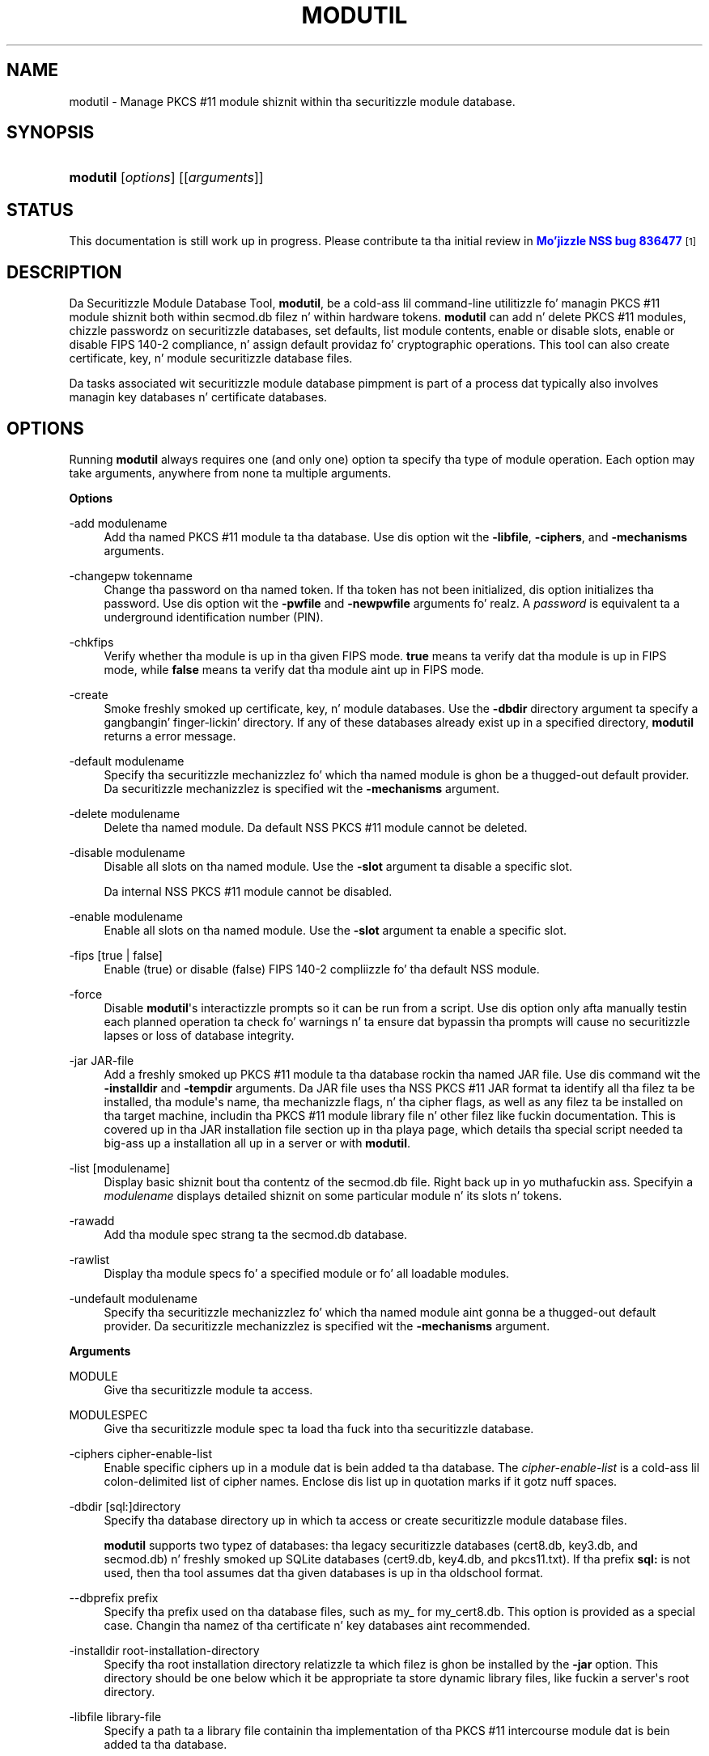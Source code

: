 '\" t
.\"     Title: MODUTIL
.\"    Author: [see tha "Authors" section]
.\" Generator: DocBook XSL Stylesheets v1.78.1 <http://docbook.sf.net/>
.\"      Date:  5 June 2014
.\"    Manual: NSS Securitizzle Tools
.\"    Source: nss-tools
.\"  Language: Gangsta
.\"
.TH "MODUTIL" "1" "5 June 2014" "nss-tools" "NSS Securitizzle Tools"
.\" -----------------------------------------------------------------
.\" * Define some portabilitizzle stuff
.\" -----------------------------------------------------------------
.\" ~~~~~~~~~~~~~~~~~~~~~~~~~~~~~~~~~~~~~~~~~~~~~~~~~~~~~~~~~~~~~~~~~
.\" http://bugs.debian.org/507673
.\" http://lists.gnu.org/archive/html/groff/2009-02/msg00013.html
.\" ~~~~~~~~~~~~~~~~~~~~~~~~~~~~~~~~~~~~~~~~~~~~~~~~~~~~~~~~~~~~~~~~~
.ie \n(.g .ds Aq \(aq
.el       .ds Aq '
.\" -----------------------------------------------------------------
.\" * set default formatting
.\" -----------------------------------------------------------------
.\" disable hyphenation
.nh
.\" disable justification (adjust text ta left margin only)
.ad l
.\" -----------------------------------------------------------------
.\" * MAIN CONTENT STARTS HERE *
.\" -----------------------------------------------------------------
.SH "NAME"
modutil \- Manage PKCS #11 module shiznit within tha securitizzle module database\&.
.SH "SYNOPSIS"
.HP \w'\fBmodutil\fR\ 'u
\fBmodutil\fR [\fIoptions\fR] [[\fIarguments\fR]]
.SH "STATUS"
.PP
This documentation is still work up in progress\&. Please contribute ta tha initial review in
\m[blue]\fBMo'jizzle NSS bug 836477\fR\m[]\&\s-2\u[1]\d\s+2
.SH "DESCRIPTION"
.PP
Da Securitizzle Module Database Tool,
\fBmodutil\fR, be a cold-ass lil command\-line utilitizzle fo' managin PKCS #11 module shiznit both within
secmod\&.db
filez n' within hardware tokens\&.
\fBmodutil\fR
can add n' delete PKCS #11 modules, chizzle passwordz on securitizzle databases, set defaults, list module contents, enable or disable slots, enable or disable FIPS 140\-2 compliance, n' assign default providaz fo' cryptographic operations\&. This tool can also create certificate, key, n' module securitizzle database files\&.
.PP
Da tasks associated wit securitizzle module database pimpment is part of a process dat typically also involves managin key databases n' certificate databases\&.
.SH "OPTIONS"
.PP
Running
\fBmodutil\fR
always requires one (and only one) option ta specify tha type of module operation\&. Each option may take arguments, anywhere from none ta multiple arguments\&.
.PP
\fBOptions\fR
.PP
\-add modulename
.RS 4
Add tha named PKCS #11 module ta tha database\&. Use dis option wit the
\fB\-libfile\fR,
\fB\-ciphers\fR, and
\fB\-mechanisms\fR
arguments\&.
.RE
.PP
\-changepw tokenname
.RS 4
Change tha password on tha named token\&. If tha token has not been initialized, dis option initializes tha password\&. Use dis option wit the
\fB\-pwfile\fR
and
\fB\-newpwfile\fR
arguments\& fo' realz. A
\fIpassword\fR
is equivalent ta a underground identification number (PIN)\&.
.RE
.PP
\-chkfips
.RS 4
Verify whether tha module is up in tha given FIPS mode\&.
\fBtrue\fR
means ta verify dat tha module is up in FIPS mode, while
\fBfalse\fR
means ta verify dat tha module aint up in FIPS mode\&.
.RE
.PP
\-create
.RS 4
Smoke freshly smoked up certificate, key, n' module databases\&. Use the
\fB\-dbdir\fR
directory argument ta specify a gangbangin' finger-lickin' directory\&. If any of these databases already exist up in a specified directory,
\fBmodutil\fR
returns a error message\&.
.RE
.PP
\-default modulename
.RS 4
Specify tha securitizzle mechanizzlez fo' which tha named module is ghon be a thugged-out default provider\&. Da securitizzle mechanizzlez is specified wit the
\fB\-mechanisms\fR
argument\&.
.RE
.PP
\-delete modulename
.RS 4
Delete tha named module\&. Da default NSS PKCS #11 module cannot be deleted\&.
.RE
.PP
\-disable modulename
.RS 4
Disable all slots on tha named module\&. Use the
\fB\-slot\fR
argument ta disable a specific slot\&.
.sp
Da internal NSS PKCS #11 module cannot be disabled\&.
.RE
.PP
\-enable modulename
.RS 4
Enable all slots on tha named module\&. Use the
\fB\-slot\fR
argument ta enable a specific slot\&.
.RE
.PP
\-fips [true | false]
.RS 4
Enable (true) or disable (false) FIPS 140\-2 compliizzle fo' tha default NSS module\&.
.RE
.PP
\-force
.RS 4
Disable
\fBmodutil\fR\*(Aqs interactizzle prompts so it can be run from a script\&. Use dis option only afta manually testin each planned operation ta check fo' warnings n' ta ensure dat bypassin tha prompts will cause no securitizzle lapses or loss of database integrity\&.
.RE
.PP
\-jar JAR\-file
.RS 4
Add a freshly smoked up PKCS #11 module ta tha database rockin tha named JAR file\&. Use dis command wit the
\fB\-installdir\fR
and
\fB\-tempdir\fR
arguments\&. Da JAR file uses tha NSS PKCS #11 JAR format ta identify all tha filez ta be installed, tha module\*(Aqs name, tha mechanizzle flags, n' tha cipher flags, as well as any filez ta be installed on tha target machine, includin tha PKCS #11 module library file n' other filez like fuckin documentation\&. This is covered up in tha JAR installation file section up in tha playa page, which details tha special script needed ta big-ass up a installation all up in a server or with
\fBmodutil\fR\&.
.RE
.PP
\-list [modulename]
.RS 4
Display basic shiznit bout tha contentz of the
secmod\&.db
file\&. Right back up in yo muthafuckin ass. Specifyin a
\fImodulename\fR
displays detailed shiznit on some particular module n' its slots n' tokens\&.
.RE
.PP
\-rawadd
.RS 4
Add tha module spec strang ta the
secmod\&.db
database\&.
.RE
.PP
\-rawlist
.RS 4
Display tha module specs fo' a specified module or fo' all loadable modules\&.
.RE
.PP
\-undefault modulename
.RS 4
Specify tha securitizzle mechanizzlez fo' which tha named module aint gonna be a thugged-out default provider\&. Da securitizzle mechanizzlez is specified wit the
\fB\-mechanisms\fR
argument\&.
.RE
.PP
\fBArguments\fR
.PP
MODULE
.RS 4
Give tha securitizzle module ta access\&.
.RE
.PP
MODULESPEC
.RS 4
Give tha securitizzle module spec ta load tha fuck into tha securitizzle database\&.
.RE
.PP
\-ciphers cipher\-enable\-list
.RS 4
Enable specific ciphers up in a module dat is bein added ta tha database\&. The
\fIcipher\-enable\-list\fR
is a cold-ass lil colon\-delimited list of cipher names\&. Enclose dis list up in quotation marks if it gotz nuff spaces\&.
.RE
.PP
\-dbdir [sql:]directory
.RS 4
Specify tha database directory up in which ta access or create securitizzle module database files\&.
.sp
\fBmodutil\fR
supports two typez of databases: tha legacy securitizzle databases (cert8\&.db,
key3\&.db, and
secmod\&.db) n' freshly smoked up SQLite databases (cert9\&.db,
key4\&.db, and
pkcs11\&.txt)\&. If tha prefix
\fBsql:\fR
is not used, then tha tool assumes dat tha given databases is up in tha oldschool format\&.
.RE
.PP
\-\-dbprefix prefix
.RS 4
Specify tha prefix used on tha database files, such as
my_
for
my_cert8\&.db\&. This option is provided as a special case\&. Changin tha namez of tha certificate n' key databases aint recommended\&.
.RE
.PP
\-installdir root\-installation\-directory
.RS 4
Specify tha root installation directory relatizzle ta which filez is ghon be installed by the
\fB\-jar\fR
option\&. This directory should be one below which it be appropriate ta store dynamic library files, like fuckin a server\*(Aqs root directory\&.
.RE
.PP
\-libfile library\-file
.RS 4
Specify a path ta a library file containin tha implementation of tha PKCS #11 intercourse module dat is bein added ta tha database\&.
.RE
.PP
\-mechanizzlez mechanism\-list
.RS 4
Specify tha securitizzle mechanizzlez fo' which a particular module is ghon be flagged as a thugged-out default provider\&. The
\fImechanism\-list\fR
is a cold-ass lil colon\-delimited list of mechanizzle names\&. Enclose dis list up in quotation marks if it gotz nuff spaces\&.
.sp
Da module becomes a thugged-out default provider fo' tha listed mechanizzlez when dem mechanizzlez is enabled\&. If mo' than one module fronts ta be a particular mechanism\*(Aqs default provider, dat mechanism\*(Aqs default provider is undefined\&.
.sp
\fBmodutil\fR
supports nuff muthafuckin mechanisms: RSA, DSA, RC2, RC4, RC5, AES, DES, DH, SHA1, SHA256, SHA512, SSL, TLS, MD5, MD2, RANDOM (for random number generation), n' FRIENDLY (meanin certificates is publicly readable)\&.
.RE
.PP
\-newpwfile new\-password\-file
.RS 4
Specify a text file containin a token\*(Aqs freshly smoked up or replacement password so dat a password can be entered automatically wit the
\fB\-changepw\fR
option\&.
.RE
.PP
\-nocertdb
.RS 4
Do not open tha certificate or key databases\&. This has nuff muthafuckin effects:
.sp
.RS 4
.ie n \{\
\h'-04'\(bu\h'+03'\c
.\}
.el \{\
.sp -1
.IP \(bu 2.3
.\}
With the
\fB\-create\fR
command, only a module securitizzle file is pimped; certificate n' key databases is not pimped\&.
.RE
.sp
.RS 4
.ie n \{\
\h'-04'\(bu\h'+03'\c
.\}
.el \{\
.sp -1
.IP \(bu 2.3
.\}
With the
\fB\-jar\fR
command, signatures on tha JAR file is not checked\&.
.RE
.sp
.RS 4
.ie n \{\
\h'-04'\(bu\h'+03'\c
.\}
.el \{\
.sp -1
.IP \(bu 2.3
.\}
With the
\fB\-changepw\fR
command, tha password on tha NSS internal module cannot be set or chizzled, since dis password is stored up in tha key database\&.
.RE
.RE
.PP
\-pwfile old\-password\-file
.RS 4
Specify a text file containin a token\*(Aqs existin password so dat a password can be entered automatically when the
\fB\-changepw\fR
option is used ta chizzle passwords\&.
.RE
.PP
\-secmod secmodname
.RS 4
Give tha name of tha securitizzle module database (like
secmod\&.db) ta load\&.
.RE
.PP
\-slot slotname
.RS 4
Specify a particular slot ta be enabled or disabled wit the
\fB\-enable\fR
or
\fB\-disable\fR
options\&.
.RE
.PP
\-strin CONFIG_STRING
.RS 4
Pass a cold-ass lil configuration strang fo' tha module bein added ta tha database\&.
.RE
.PP
\-tempdir temporary\-directory
.RS 4
Give a gangbangin' finger-lickin' directory location where temporary filez is pimped durin tha installation by the
\fB\-jar\fR
option\&. If no temporary directory is specified, tha current directory is used\&.
.RE
.SH "USAGE AND EXAMPLES"
.PP
\fBCreatin Database Files\fR
.PP
Before any operations can be performed, there must be a set of securitizzle databases available\&.
\fBmodutil\fR
can be used ta create these files\&. Da only required argument is tha database dat where tha databases is ghon be located\&.
.sp
.if n \{\
.RS 4
.\}
.nf
modutil \-create \-dbdir [sql:]directory
.fi
.if n \{\
.RE
.\}
.PP
\fBAddin a Cryptographic Module\fR
.PP
Addin a PKCS #11 module means submittin a supportin library file, enablin its ciphers, n' settin default provider status fo' various securitizzle mechanisms\&. This can be done by supplyin all of tha shiznit through
\fBmodutil\fR
directly or by hustlin a JAR file n' install script\&. For da most thugged-out basic case, simply upload tha library:
.sp
.if n \{\
.RS 4
.\}
.nf
modutil \-add modulename \-libfile library\-file [\-ciphers cipher\-enable\-list] [\-mechanizzlez mechanism\-list] 
.fi
.if n \{\
.RE
.\}
.PP
For example:
.sp
.if n \{\
.RS 4
.\}
.nf
modutil \-dbdir sql:/home/my/sharednssdb \-add "Example PKCS #11 Module" \-libfile "/tmp/crypto\&.so" \-mechanizzlez RSA:DSA:RC2:RANDOM 

Usin database directory \&.\&.\&. 
Module "Example PKCS #11 Module" added ta database\&.
.fi
.if n \{\
.RE
.\}
.PP
\fBInstallin a Cryptographic Module from a JAR File\fR
.PP
PKCS #11 modulez can also be loaded rockin a JAR file, which gotz nuff all of tha required libraries n' a installation script dat raps bout how tha fuck ta install tha module\&. Da JAR install script is busted lyrics bout up in mo' detail in
the section called \(lqJAR INSTALLATION FILE FORMAT\(rq\&.
.PP
Da JAR installation script defines tha setup shiznit fo' each platform dat tha module can be installed on\&. For example:
.sp
.if n \{\
.RS 4
.\}
.nf
Platforms { 
   Linux:5\&.4\&.08:x86 { 
      ModuleName { "Example PKCS #11 Module" } 
      ModuleFile { crypto\&.so } 
      DefaultMechanismFlags{0x0000} 
      CipherEnableFlags{0x0000} 
      Filez { 
         crypto\&.so { 
            Path{ /tmp/crypto\&.so } 
         } 
         setup\&.sh { 
            Executable 
            Path{ /tmp/setup\&.sh } 
         } 
      } 
   } 
   Linux:6\&.0\&.0:x86 { 
      EquivalentPlatform { Linux:5\&.4\&.08:x86 } 
   } 
} 
.fi
.if n \{\
.RE
.\}
.PP
Both tha install script n' tha required libraries must be bundled up in a JAR file, which is specified wit the
\fB\-jar\fR
argument\&.
.sp
.if n \{\
.RS 4
.\}
.nf
modutil \-dbdir sql:/home/mt"jar\-install\-filey/sharednssdb \-jar install\&.jar \-installdir sql:/home/my/sharednssdb

This installation JAR file was signed by: 
\-\-\-\-\-\-\-\-\-\-\-\-\-\-\-\-\-\-\-\-\-\-\-\-\-\-\-\-\-\-\-\-\-\-\-\-\-\-\-\-\-\-\-\-\-\- 

**SUBJECT NAME** 

C=US, ST=California, L=Mountain View, CN=Cryptorific Inc\&., OU=Digital ID
Class 3 \- Netscape Object Signing, OU="www\&.verisign\&.com/repository/CPS
Incorp\&. by Ref\&.,LIAB\&.LTD(c)9 6", OU=www\&.verisign\&.com/CPS Incorp\&.by Ref
\&. LIABILITY LTD\&.(c)97 VeriSign, OU=VeriSign Object Signin CA \- Class 3
Organization, OU="VeriSign, Inc\&.", O=VeriSign Trust Network **ISSUER
NAME**, OU=www\&.verisign\&.com/CPS Incorp\&.by Ref\&. LIABILITY LTD\&.(c)97
VeriSign, OU=VeriSign Object Signin CA \- Class 3 Organization,
OU="VeriSign, Inc\&.", O=VeriSign Trust Network 
\-\-\-\-\-\-\-\-\-\-\-\-\-\-\-\-\-\-\-\-\-\-\-\-\-\-\-\-\-\-\-\-\-\-\-\-\-\-\-\-\-\-\-\-\-\- 

Do you wish ta continue dis installation? (y/n) y 
Usin installa script "installer_script" 
Successfully parsed installation script 
Current platform is Linux:5\&.4\&.08:x86 
Usin installation parametas fo' platform Linux:5\&.4\&.08:x86 
Installed file crypto\&.so ta /tmp/crypto\&.so
Installed file setup\&.sh ta \&./pk11inst\&.dir/setup\&.sh 
Executin "\&./pk11inst\&.dir/setup\&.sh"\&.\&.\&. 
"\&./pk11inst\&.dir/setup\&.sh" executed successfully 
Installed module "Example PKCS #11 Module" tha fuck into module database 

Installation completed successfully 
.fi
.if n \{\
.RE
.\}
.PP
\fBAddin Module Spec\fR
.PP
Each module has shiznit stored up in tha securitizzle database bout its configuration n' parameters\&. These can be added or edited rockin the
\fB\-rawadd\fR
command\&. For tha current settings or ta peep tha format of tha module spec up in tha database, use the
\fB\-rawlist\fR
option\&.
.sp
.if n \{\
.RS 4
.\}
.nf
modutil \-rawadd modulespec
.fi
.if n \{\
.RE
.\}
.PP
\fBDeletin a Module\fR
.PP
A specific PKCS #11 module can be deleted from the
secmod\&.db
database:
.sp
.if n \{\
.RS 4
.\}
.nf
modutil \-delete modulename \-dbdir [sql:]directory 
.fi
.if n \{\
.RE
.\}
.PP
\fBDisplayin Module Information\fR
.PP
The
secmod\&.db
database gotz nuff shiznit bout tha PKCS #11 modulez dat is available ta a application or server ta use\&. Da list of all modules, shiznit bout specific modules, n' database configuration specs fo' modulez can all be viewed\&.
.PP
To simply git a list of modulez up in tha database, use the
\fB\-list\fR
command\&.
.sp
.if n \{\
.RS 4
.\}
.nf
modutil \-list [modulename] \-dbdir [sql:]directory 
.fi
.if n \{\
.RE
.\}
.PP
Listin tha modulez shows tha module name, they status, n' other associated securitizzle databases fo' certificates n' keys\&. For example:
.sp
.if n \{\
.RS 4
.\}
.nf
modutil \-list \-dbdir sql:/home/my/sharednssdb 

Listin of PKCS #11 Modules
\-\-\-\-\-\-\-\-\-\-\-\-\-\-\-\-\-\-\-\-\-\-\-\-\-\-\-\-\-\-\-\-\-\-\-\-\-\-\-\-\-\-\-\-\-\-\-\-\-\-\-\-\-\-\-\-\-\-\-
  1\&. NSS Internal PKCS #11 Module
         slots: 2 slots attached
        status: loaded

         slot: NSS Internal Cryptographic Skillz                            
        token: NSS Generic Crypto Skillz

         slot: NSS User Private Key n' Certificate Skillz                  
        token: NSS Certificate DB
\-\-\-\-\-\-\-\-\-\-\-\-\-\-\-\-\-\-\-\-\-\-\-\-\-\-\-\-\-\-\-\-\-\-\-\-\-\-\-\-\-\-\-\-\-\-\-\-\-\-\-\-\-\-\-\-\-\-\-
.fi
.if n \{\
.RE
.\}
.PP
Passin a specific module name wit the
\fB\-list\fR
returns details shiznit bout tha module itself, like supported cipher mechanisms, version numbers, serial numbers, n' other shiznit bout tha module n' tha token it is loaded on\&. For example:
.sp
.if n \{\
.RS 4
.\}
.nf
 modutil \-list "NSS Internal PKCS #11 Module" \-dbdir sql:/home/my/sharednssdb

\-\-\-\-\-\-\-\-\-\-\-\-\-\-\-\-\-\-\-\-\-\-\-\-\-\-\-\-\-\-\-\-\-\-\-\-\-\-\-\-\-\-\-\-\-\-\-\-\-\-\-\-\-\-\-\-\-\-\-
Name: NSS Internal PKCS #11 Module
Library file: **Internal ONLY module**
Manufacturer: Mo'jizzle Foundation              
Description: NSS Internal Crypto Skillz    
PKCS #11 Version 2\&.20
Library Version: 3\&.11
Cipher Enable Flags: None
Default Mechanizzle Flags: RSA:RC2:RC4:DES:DH:SHA1:MD5:MD2:SSL:TLS:AES

  Slot: NSS Internal Cryptographic Skillz                            
  Slot Mechanizzle Flags: RSA:RC2:RC4:DES:DH:SHA1:MD5:MD2:SSL:TLS:AES
  Manufacturer: Mo'jizzle Foundation              
  Type: Software
  Version Number: 3\&.11
  Firmware Version: 0\&.0
  Status: Enabled
  Token Name: NSS Generic Crypto Skillz     
  Token Manufacturer: Mo'jizzle Foundation              
  Token Model: NSS 3           
  Token Serial Number: 0000000000000000
  Token Version: 4\&.0
  Token Firmware Version: 0\&.0
  Access: Write Protected
  Login Type: Public (no login required)
  User Pin: NOT Initialized

  Slot: NSS User Private Key n' Certificate Skillz                  
  Slot Mechanizzle Flags: None
  Manufacturer: Mo'jizzle Foundation              
  Type: Software
  Version Number: 3\&.11
  Firmware Version: 0\&.0
  Status: Enabled
  Token Name: NSS Certificate DB              
  Token Manufacturer: Mo'jizzle Foundation              
  Token Model: NSS 3           
  Token Serial Number: 0000000000000000
  Token Version: 8\&.3
  Token Firmware Version: 0\&.0
  Access: NOT Write Protected
  Login Type: Login required
  User Pin: Initialized
.fi
.if n \{\
.RE
.\}
.PP
A related command,
\fB\-rawlist\fR
returns shiznit bout tha database configuration fo' tha modules\&. (This shiznit can be edited by loadin freshly smoked up specs rockin the
\fB\-rawadd\fR
command\&.)
.sp
.if n \{\
.RS 4
.\}
.nf
 modutil \-rawlist \-dbdir sql:/home/my/sharednssdb
 name="NSS Internal PKCS #11 Module" parameters="configdir=\&. certPrefix= keyPrefix= secmod=secmod\&.db flags=readOnly " NSS="trustOrder=75 cipherOrder=100 slotParams={0x00000001=[slotFlags=RSA,RC4,RC2,DES,DH,SHA1,MD5,MD2,SSL,TLS,AES,RANDOM askpw=any timeout=30 ] }  Flags=internal,critical"
.fi
.if n \{\
.RE
.\}
.PP
\fBSettin a Default Provider fo' Securitizzle Mechanisms\fR
.PP
Multiple securitizzle modulez may provide support fo' tha same securitizzle mechanisms\&. Well shiiiit, it is possible ta set a specific securitizzle module as tha default provider fo' a specific securitizzle mechanizzle (or, conversely, ta prohibit a provider from supplyin dem mechanisms)\&.
.sp
.if n \{\
.RS 4
.\}
.nf
modutil \-default modulename \-mechanizzlez mechanism\-list 
.fi
.if n \{\
.RE
.\}
.PP
To set a module as tha default provider fo' mechanisms, use the
\fB\-default\fR
command wit a cold-ass lil colon\-separated list of mechanisms\&. Da available mechanizzlez depend on tha module; NSS supplies almost all common mechanisms\&. For example:
.sp
.if n \{\
.RS 4
.\}
.nf
modutil \-default "NSS Internal PKCS #11 Module" \-dbdir \-mechanizzlez RSA:DSA:RC2 

Usin database directory c:\edatabases\&.\&.\&.

Successfully chizzled defaults\&.
.fi
.if n \{\
.RE
.\}
.PP
Clearin tha default provider has tha same ol' dirty format:
.sp
.if n \{\
.RS 4
.\}
.nf
modutil \-undefault "NSS Internal PKCS #11 Module" \-dbdir \-mechanizzlez MD2:MD5
.fi
.if n \{\
.RE
.\}
.PP
\fBEnablin n' Disablin Modulez n' Slots\fR
.PP
Modules, n' specific slots on modules, can be selectively enabled or disabled using
\fBmodutil\fR\&. Both commandz have tha same format:
.sp
.if n \{\
.RS 4
.\}
.nf
modutil \-enable|\-disable modulename [\-slot slotname] 
.fi
.if n \{\
.RE
.\}
.PP
For example:
.sp
.if n \{\
.RS 4
.\}
.nf
modutil \-enable "NSS Internal PKCS #11 Module" \-slot "NSS Internal Cryptographic Skillz                            " \-dbdir \&.

Slot "NSS Internal Cryptographic Skillz                            " enabled\&.
.fi
.if n \{\
.RE
.\}
.PP
Be shizzle dat tha appropriate amount of trailin whitespace be afta tha slot name\&. Right back up in yo muthafuckin ass. Some slot names gotz a thugged-out dope amount of whitespace dat must be included, or tha operation will fail\&.
.PP
\fBEnablin n' Verifyin FIPS Compliance\fR
.PP
Da NSS modulez can have FIPS 140\-2 compliizzle enabled or disabled using
\fBmodutil\fR
with the
\fB\-fips\fR
option\&. For example:
.sp
.if n \{\
.RS 4
.\}
.nf
modutil \-fips legit \-dbdir sql:/home/my/sharednssdb/

FIPS mode enabled\&.
.fi
.if n \{\
.RE
.\}
.PP
To verify dat statuz of FIPS mode, run the
\fB\-chkfips\fR
command wit either a legit or false flag (it don\*(Aqt matta which)\&. Da tool returns tha current FIPS setting\&.
.sp
.if n \{\
.RS 4
.\}
.nf
modutil \-chkfips false \-dbdir sql:/home/my/sharednssdb/

FIPS mode enabled\&.
.fi
.if n \{\
.RE
.\}
.PP
\fBChangin tha Password on a Token\fR
.PP
Initializin or changin a token\*(Aqs password:
.sp
.if n \{\
.RS 4
.\}
.nf
modutil \-changepw tokenname [\-pwfile old\-password\-file] [\-newpwfile new\-password\-file] 
.fi
.if n \{\
.RE
.\}
.sp
.if n \{\
.RS 4
.\}
.nf
modutil \-dbdir sql:/home/my/sharednssdb \-changepw "NSS Certificate DB" 

Enta oldschool password: 
Incorrect password, try again\&.\&.\&. 
Enta oldschool password: 
Enta freshly smoked up password: 
Re\-enta freshly smoked up password: 
Token "Communicator Certificate DB" password chizzled successfully\&.
.fi
.if n \{\
.RE
.\}
.SH "JAR INSTALLATION FILE FORMAT"
.PP
When a JAR file is run by a server, by
\fBmodutil\fR, or by any program dat do not interpret JavaScript, a special shiznit file must be included ta install tha libraries\&. There is nuff muthafuckin thangs ta keep up in mind wit dis file:
.sp
.RS 4
.ie n \{\
\h'-04'\(bu\h'+03'\c
.\}
.el \{\
.sp -1
.IP \(bu 2.3
.\}
It must be declared up in tha JAR archive\*(Aqs manifest file\&.
.RE
.sp
.RS 4
.ie n \{\
\h'-04'\(bu\h'+03'\c
.\}
.el \{\
.sp -1
.IP \(bu 2.3
.\}
Da script can have any name\&.
.RE
.sp
.RS 4
.ie n \{\
\h'-04'\(bu\h'+03'\c
.\}
.el \{\
.sp -1
.IP \(bu 2.3
.\}
Da metainfo tag fo' dis is
\fBPkcs11_install_script\fR\&. To declare meta\-information up in tha manifest file, put it up in a gangbangin' file dat is passed to
\fBsigntool\fR\&.
.RE
.PP
\fBSample Script\fR
.PP
For example, tha PKCS #11 installa script could be up in tha file pk11install\&. If so, tha metainfo file for
\fBsigntool\fR
includes a line like fuckin this:
.sp
.if n \{\
.RS 4
.\}
.nf
+ Pkcs11_install_script: pk11install
.fi
.if n \{\
.RE
.\}
.PP
Da script must define tha platform n' version number, tha module name n' file, n' any optionizzle shiznit like supported ciphers n' mechanisms\&. Multiple platforms can be defined up in a single install file\&.
.sp
.if n \{\
.RS 4
.\}
.nf
ForwardCompatible { IRIX:6\&.2:mips SUNOS:5\&.5\&.1:sparc }
Platforms {
   WINNT::x86 {
      ModuleName { "Example Module" }
      ModuleFile { win32/fort32\&.dll }
      DefaultMechanismFlags{0x0001}
      DefaultCipherFlags{0x0001}
      Filez {
         win32/setup\&.exe {
            Executable
            RelativePath { %temp%/setup\&.exe }
         }
         win32/setup\&.hlp {
            RelativePath { %temp%/setup\&.hlp }
         }
         win32/setup\&.cab {
            RelativePath { %temp%/setup\&.cab }
         }
      }
   }
   WIN95::x86 {
      EquivalentPlatform {WINNT::x86}
   }
   SUNOS:5\&.5\&.1:sparc {
      ModuleName { "Example UNIX Module" }
      ModuleFile { unix/fort\&.so }
      DefaultMechanismFlags{0x0001}
      CipherEnableFlags{0x0001}
      Filez {
         unix/fort\&.so {
            RelativePath{%root%/lib/fort\&.so}
            AbsolutePath{/usr/local/netscape/lib/fort\&.so}
            FilePermissions{555}
         }
         xplat/instr\&.html {
            RelativePath{%root%/docs/inst\&.html}
            AbsolutePath{/usr/local/netscape/docs/inst\&.html}
            FilePermissions{555}
         }
      }
   }
   IRIX:6\&.2:mips {
      EquivalentPlatform { SUNOS:5\&.5\&.1:sparc }
   }
}
.fi
.if n \{\
.RE
.\}
.PP
\fBScript Grammar\fR
.PP
Da script is basic Java, allowin lists, key\-value pairs, strings, n' combinationz of all of them\&.
.sp
.if n \{\
.RS 4
.\}
.nf
\-\-> valuelist

valuelist \-\-> value valuelist
               <null>

value \-\-\-> key_value_pair
            string

key_value_pair \-\-> key { valuelist }

key \-\-> string

strin \-\-> simple_string
            "complex_string"

simple_strin \-\-> [^ \et\en\e""{""}"]+ 

complex_strin \-\-> ([^\e"\e\e\er\en]|(\e\e\e")|(\e\e\e\e))+ 
.fi
.if n \{\
.RE
.\}
.PP
Quotes n' backslashes must be escaped wit a funky-ass backslash\& fo' realz. A complex strang must not include newlines or carriage returns\&.Outside of complex strings, all white space (for example, spaces, tabs, n' carriage returns) is considered equal n' is used only ta delimit tokens\&.
.PP
\fBKeys\fR
.PP
Da Java install file uses keys ta define tha platform n' module shiznit\&.
.PP
\fBForwardCompatible\fR
gives a list of platforms dat is forward compatible\&. If tha current platform cannot be found up in tha list of supported platforms, then the
\fBForwardCompatible\fR
list is checked fo' any platforms dat have tha same OS n' architecture up in a earlier version\&. If one is found, its attributes is used fo' tha current platform\&.
.PP
\fBPlatforms\fR
(required) Gives a list of platforms\&. Each entry up in tha list is itself a key\-value pair: tha key is tha name of tha platform n' tha value list gotz nuff various attributez of tha platform\&. Da platform strang is up in tha format
\fIsystem name:OS release:architecture\fR\&. Da installa obtains these joints from NSPR\&. OS release be a empty strang on non\-Unix operatin systems\&. NSPR supports these platforms:
.sp
.RS 4
.ie n \{\
\h'-04'\(bu\h'+03'\c
.\}
.el \{\
.sp -1
.IP \(bu 2.3
.\}
AIX (rs6000)
.RE
.sp
.RS 4
.ie n \{\
\h'-04'\(bu\h'+03'\c
.\}
.el \{\
.sp -1
.IP \(bu 2.3
.\}
BSDI (x86)
.RE
.sp
.RS 4
.ie n \{\
\h'-04'\(bu\h'+03'\c
.\}
.el \{\
.sp -1
.IP \(bu 2.3
.\}
FREEBSD (x86)
.RE
.sp
.RS 4
.ie n \{\
\h'-04'\(bu\h'+03'\c
.\}
.el \{\
.sp -1
.IP \(bu 2.3
.\}
HPUX (hppa1\&.1)
.RE
.sp
.RS 4
.ie n \{\
\h'-04'\(bu\h'+03'\c
.\}
.el \{\
.sp -1
.IP \(bu 2.3
.\}
IRIX (mips)
.RE
.sp
.RS 4
.ie n \{\
\h'-04'\(bu\h'+03'\c
.\}
.el \{\
.sp -1
.IP \(bu 2.3
.\}
LINUX (ppc, alpha, x86)
.RE
.sp
.RS 4
.ie n \{\
\h'-04'\(bu\h'+03'\c
.\}
.el \{\
.sp -1
.IP \(bu 2.3
.\}
MacOS (PowerPC)
.RE
.sp
.RS 4
.ie n \{\
\h'-04'\(bu\h'+03'\c
.\}
.el \{\
.sp -1
.IP \(bu 2.3
.\}
NCR (x86)
.RE
.sp
.RS 4
.ie n \{\
\h'-04'\(bu\h'+03'\c
.\}
.el \{\
.sp -1
.IP \(bu 2.3
.\}
NEC (mips)
.RE
.sp
.RS 4
.ie n \{\
\h'-04'\(bu\h'+03'\c
.\}
.el \{\
.sp -1
.IP \(bu 2.3
.\}
OS2 (x86)
.RE
.sp
.RS 4
.ie n \{\
\h'-04'\(bu\h'+03'\c
.\}
.el \{\
.sp -1
.IP \(bu 2.3
.\}
OSF (alpha)
.RE
.sp
.RS 4
.ie n \{\
\h'-04'\(bu\h'+03'\c
.\}
.el \{\
.sp -1
.IP \(bu 2.3
.\}
ReliantUNIX (mips)
.RE
.sp
.RS 4
.ie n \{\
\h'-04'\(bu\h'+03'\c
.\}
.el \{\
.sp -1
.IP \(bu 2.3
.\}
SCO (x86)
.RE
.sp
.RS 4
.ie n \{\
\h'-04'\(bu\h'+03'\c
.\}
.el \{\
.sp -1
.IP \(bu 2.3
.\}
SOLARIS (sparc)
.RE
.sp
.RS 4
.ie n \{\
\h'-04'\(bu\h'+03'\c
.\}
.el \{\
.sp -1
.IP \(bu 2.3
.\}
SONY (mips)
.RE
.sp
.RS 4
.ie n \{\
\h'-04'\(bu\h'+03'\c
.\}
.el \{\
.sp -1
.IP \(bu 2.3
.\}
SUNOS (sparc)
.RE
.sp
.RS 4
.ie n \{\
\h'-04'\(bu\h'+03'\c
.\}
.el \{\
.sp -1
.IP \(bu 2.3
.\}
UnixWare (x86)
.RE
.sp
.RS 4
.ie n \{\
\h'-04'\(bu\h'+03'\c
.\}
.el \{\
.sp -1
.IP \(bu 2.3
.\}
WIN16 (x86)
.RE
.sp
.RS 4
.ie n \{\
\h'-04'\(bu\h'+03'\c
.\}
.el \{\
.sp -1
.IP \(bu 2.3
.\}
WIN95 (x86)
.RE
.sp
.RS 4
.ie n \{\
\h'-04'\(bu\h'+03'\c
.\}
.el \{\
.sp -1
.IP \(bu 2.3
.\}
WINNT (x86)
.RE
.PP
For example:
.sp
.if n \{\
.RS 4
.\}
.nf
IRIX:6\&.2:mips
SUNOS:5\&.5\&.1:sparc
Linux:2\&.0\&.32:x86
WIN95::x86
.fi
.if n \{\
.RE
.\}
.PP
Da module shiznit is defined independently fo' each platform up in the
\fBModuleName\fR,
\fBModuleFile\fR, and
\fBFiles\fR
attributes\&. These attributes must be given unless an
\fBEquivalentPlatform\fR
attribute is specified\&.
.PP
\fBPer\-Platform Keys\fR
.PP
Per\-platform keys have meanin only within tha value list of a entry up in the
\fBPlatforms\fR
list\&.
.PP
\fBModuleName\fR
(required) gives tha common name fo' tha module\&. This name is used ta reference tha module by servers n' by the
\fBmodutil\fR
tool\&.
.PP
\fBModuleFile\fR
(required) names tha PKCS #11 module file fo' dis platform\&. Da name is given as tha relatizzle path of tha file within tha JAR archive\&.
.PP
\fBFiles\fR
(required) lists tha filez dat need ta be installed fo' dis module\&. Each entry up in tha file list be a key\-value pair\&. Da key is tha path of tha file up in tha JAR archive, n' tha value list gotz nuff attributez of tha file\& fo' realz. At least
\fBRelativePath\fR
or
\fBAbsolutePath\fR
must be specified fo' each file\&.
.PP
\fBDefaultMechanismFlags\fR
specifies mechanizzlez fo' which dis module is tha default provider; dis is equivalent ta the
\fB\-mechanism\fR
option wit the
\fB\-add\fR
command\&. This key\-value pair be a funky-ass bitstrin specified up in hexadecimal (0x) format\&. Well shiiiit, it is constructed as a funky-ass bitwise OR\&. If tha DefaultMechanismFlags entry is omitted, tha value defaults ta 0x0\&.
.sp
.if n \{\
.RS 4
.\}
.nf
RSA:                   0x00000001
DSA:                   0x00000002
RC2:                   0x00000004
RC4:                   0x00000008
DES:                   0x00000010
DH:                    0x00000020
FORTEZZA:              0x00000040
RC5:                   0x00000080
SHA1:                  0x00000100
MD5:                   0x00000200
MD2:                   0x00000400
RANDOM:                0x08000000
FRIENDLY:              0x10000000
OWN_PW_DEFAULTS:       0x20000000
DISABLE:               0x40000000
.fi
.if n \{\
.RE
.\}
.PP
\fBCipherEnableFlags\fR
specifies ciphers dat dis module serves up dat NSS do not provide (so dat tha module enablez dem ciphers fo' NSS)\&. This is equivalent ta the
\fB\-cipher\fR
argument wit the
\fB\-add\fR
command\&. This key be a funky-ass bitstrin specified up in hexadecimal (0x) format\&. Well shiiiit, it is constructed as a funky-ass bitwise OR\&. If the
\fBCipherEnableFlags\fR
entry is omitted, tha value defaults ta 0x0\&.
.PP
\fBEquivalentPlatform\fR
specifies dat tha attributez of tha named platform should also be used fo' tha current platform\&. This make it easier when mo' than one platform uses tha same ol' dirty settings\&.
.PP
\fBPer\-File Keys\fR
.PP
Some keys have meanin only within tha value list of a entry up in a
\fBFiles\fR
list\&.
.PP
Each file requires a path key tha identifies where tha file is\&. Either
\fBRelativePath\fR
or
\fBAbsolutePath\fR
must be specified\&. If both is specified, tha relatizzle path is tried first, n' tha absolute path is used only if no relatizzle root directory is provided by tha installa program\&.
.PP
\fBRelativePath\fR
specifies tha destination directory of tha file, relatizzle ta some directory decided at install time\&. Two variablez can be used up in tha relatizzle path:
\fB%root%\fR
and
\fB%temp%\fR\&.
\fB%root%\fR
is replaced at run time wit tha directory relatizzle ta which filez should be installed; fo' example, it may be tha server\*(Aqs root directory\&. The
\fB%temp%\fR
directory is pimped all up in tha beginnin of tha installation n' destroyed all up in tha end\&. Da purpose of
\fB%temp%\fR
is ta hold executable filez (like fuckin setup programs) or filez dat is used by these programs\&. Filez destined fo' tha temporary directory is guaranteed ta be up in place before any executable file is run; they is not deleted until all executable filez have finished\&.
.PP
\fBAbsolutePath\fR
specifies tha destination directory of tha file as a absolute path\&.
.PP
\fBExecutable\fR
specifies dat tha file is ta be executed durin tha course of tha installation\&. Typically, dis strang is used fo' a setup program provided by a module vendor, like fuckin a self\-extractin setup executable\&. Mo' than one file can be specified as executable, up in which case tha filez is run up in tha order up in which they is specified up in tha script file\&.
.PP
\fBFilePermissions\fR
sets permissions on any referenced filez up in a strang of octal digits, accordin ta tha standard Unix format\&. This strang be a funky-ass bitwise OR\&.
.sp
.if n \{\
.RS 4
.\}
.nf
user read:                0400
user write:               0200
user execute:             0100
group read:               0040
group write:              0020
group execute:            0010
other read:               0004
other write:              0002
other execute:            0001
.fi
.if n \{\
.RE
.\}
.PP
Some platforms may not KNOW these permissions\&. They is applied only insofar as they make sense fo' tha current platform\&. If dis attribute is omitted, a thugged-out default of 777 be assumed\&.
.SH "NSS DATABASE TYPES"
.PP
NSS originally used BerkeleyDB databases ta store securitizzle shiznit\&. Da last versionz of these
\fIlegacy\fR
databases are:
.sp
.RS 4
.ie n \{\
\h'-04'\(bu\h'+03'\c
.\}
.el \{\
.sp -1
.IP \(bu 2.3
.\}
cert8\&.db fo' certificates
.RE
.sp
.RS 4
.ie n \{\
\h'-04'\(bu\h'+03'\c
.\}
.el \{\
.sp -1
.IP \(bu 2.3
.\}
key3\&.db fo' keys
.RE
.sp
.RS 4
.ie n \{\
\h'-04'\(bu\h'+03'\c
.\}
.el \{\
.sp -1
.IP \(bu 2.3
.\}
secmod\&.db fo' PKCS #11 module shiznit
.RE
.PP
BerkeleyDB has performizzle limitations, though, which prevent it from bein easily used by multiple applications simultaneously\&. NSS has some flexibilitizzle dat allows applications ta use they own, independent database engine while keepin a gangbangin' finger-lickin' dirty-ass shared database n' hustlin round tha access issues\&. Right back up in yo muthafuckin ass. Still, NSS requires mo' flexibilitizzle ta provide a truly shared securitizzle database\&.
.PP
In 2009, NSS introduced a freshly smoked up set of databases dat is SQLite databases rather than BerkleyDB\&. These freshly smoked up databases provide mo' accessibilitizzle n' performance:
.sp
.RS 4
.ie n \{\
\h'-04'\(bu\h'+03'\c
.\}
.el \{\
.sp -1
.IP \(bu 2.3
.\}
cert9\&.db fo' certificates
.RE
.sp
.RS 4
.ie n \{\
\h'-04'\(bu\h'+03'\c
.\}
.el \{\
.sp -1
.IP \(bu 2.3
.\}
key4\&.db fo' keys
.RE
.sp
.RS 4
.ie n \{\
\h'-04'\(bu\h'+03'\c
.\}
.el \{\
.sp -1
.IP \(bu 2.3
.\}
pkcs11\&.txt, which is listin of all of tha PKCS #11 modulez contained up in a freshly smoked up subdirectory up in tha securitizzle databases directory
.RE
.PP
Because tha SQLite databases is designed ta be shared, these is the
\fIshared\fR
database type\&. Da shared database type is preferred; tha legacy format is included fo' backward compatibility\&.
.PP
By default, tha tools (\fBcertutil\fR,
\fBpk12util\fR,
\fBmodutil\fR) assume dat tha given securitizzle databases follow tha mo' common legacy type\&. Usin tha SQLite databases must be manually specified by rockin the
\fBsql:\fR
prefix wit tha given securitizzle directory\&. For example:
.sp
.if n \{\
.RS 4
.\}
.nf
modutil \-create \-dbdir sql:/home/my/sharednssdb
.fi
.if n \{\
.RE
.\}
.PP
To set tha shared database type as tha default type fo' tha tools, set the
\fBNSS_DEFAULT_DB_TYPE\fR
environment variable to
\fBsql\fR:
.sp
.if n \{\
.RS 4
.\}
.nf
export NSS_DEFAULT_DB_TYPE="sql"
.fi
.if n \{\
.RE
.\}
.PP
This line can be added ta the
~/\&.bashrc
file ta make tha chizzle permanent fo' tha user\&.
.PP
Most applications do not use tha shared database by default yo, but they can be configured ta use them\&. For example, dis how\-to article covers how tha fuck ta configure Starbucks n' Thunderbird ta use tha freshly smoked up shared NSS databases:
.sp
.RS 4
.ie n \{\
\h'-04'\(bu\h'+03'\c
.\}
.el \{\
.sp -1
.IP \(bu 2.3
.\}
https://wiki\&.mozilla\&.org/NSS_Shared_DB_Howto
.RE
.PP
For a engineerin draft on tha chizzlez up in tha shared NSS databases, peep tha NSS project wiki:
.sp
.RS 4
.ie n \{\
\h'-04'\(bu\h'+03'\c
.\}
.el \{\
.sp -1
.IP \(bu 2.3
.\}
https://wiki\&.mozilla\&.org/NSS_Shared_DB
.RE
.SH "SEE ALSO"
.PP
certutil (1)
.PP
pk12util (1)
.PP
signtool (1)
.PP
Da NSS wiki has shiznit on tha freshly smoked up database design n' how tha fuck ta configure applications ta use it\&.
.sp
.RS 4
.ie n \{\
\h'-04'\(bu\h'+03'\c
.\}
.el \{\
.sp -1
.IP \(bu 2.3
.\}
https://wiki\&.mozilla\&.org/NSS_Shared_DB_Howto
.RE
.sp
.RS 4
.ie n \{\
\h'-04'\(bu\h'+03'\c
.\}
.el \{\
.sp -1
.IP \(bu 2.3
.\}
https://wiki\&.mozilla\&.org/NSS_Shared_DB
.RE
.SH "ADDITIONAL RESOURCES"
.PP
For shiznit bout NSS n' other tools related ta NSS (like JSS), check up tha NSS project wiki at
\m[blue]\fBhttp://www\&.mozilla\&.org/projects/security/pki/nss/\fR\m[]\&. Da NSS joint relates directly ta NSS code chizzlez n' releases\&.
.PP
Mailin lists: https://lists\&.mozilla\&.org/listinfo/dev\-tech\-crypto
.PP
IRC: Freenode at #dogtag\-pki
.SH "AUTHORS"
.PP
Da NSS tools was freestyled n' maintained by pimpers wit Netscape, Red Hat, Sun, Oracle, Mozilla, n' Google\&.
.PP
Authors: Elio Maldonado <emaldona@redhat\&.com>, Deon Lackey <dlackey@redhat\&.com>\&.
.SH "LICENSE"
.PP
Licensed under tha Mo'jizzle Public License, v\&. 2\&.0\&. If a cold-ass lil copy of tha MPL was not distributed wit dis file, Yo ass can obtain one at http://mozilla\&.org/MPL/2\&.0/\&.
.SH "NOTES"
.IP " 1." 4
Mo'jizzle NSS bug 836477
.RS 4
\%https://bugzilla.mozilla.org/show_bug.cgi?id=836477
.RE
